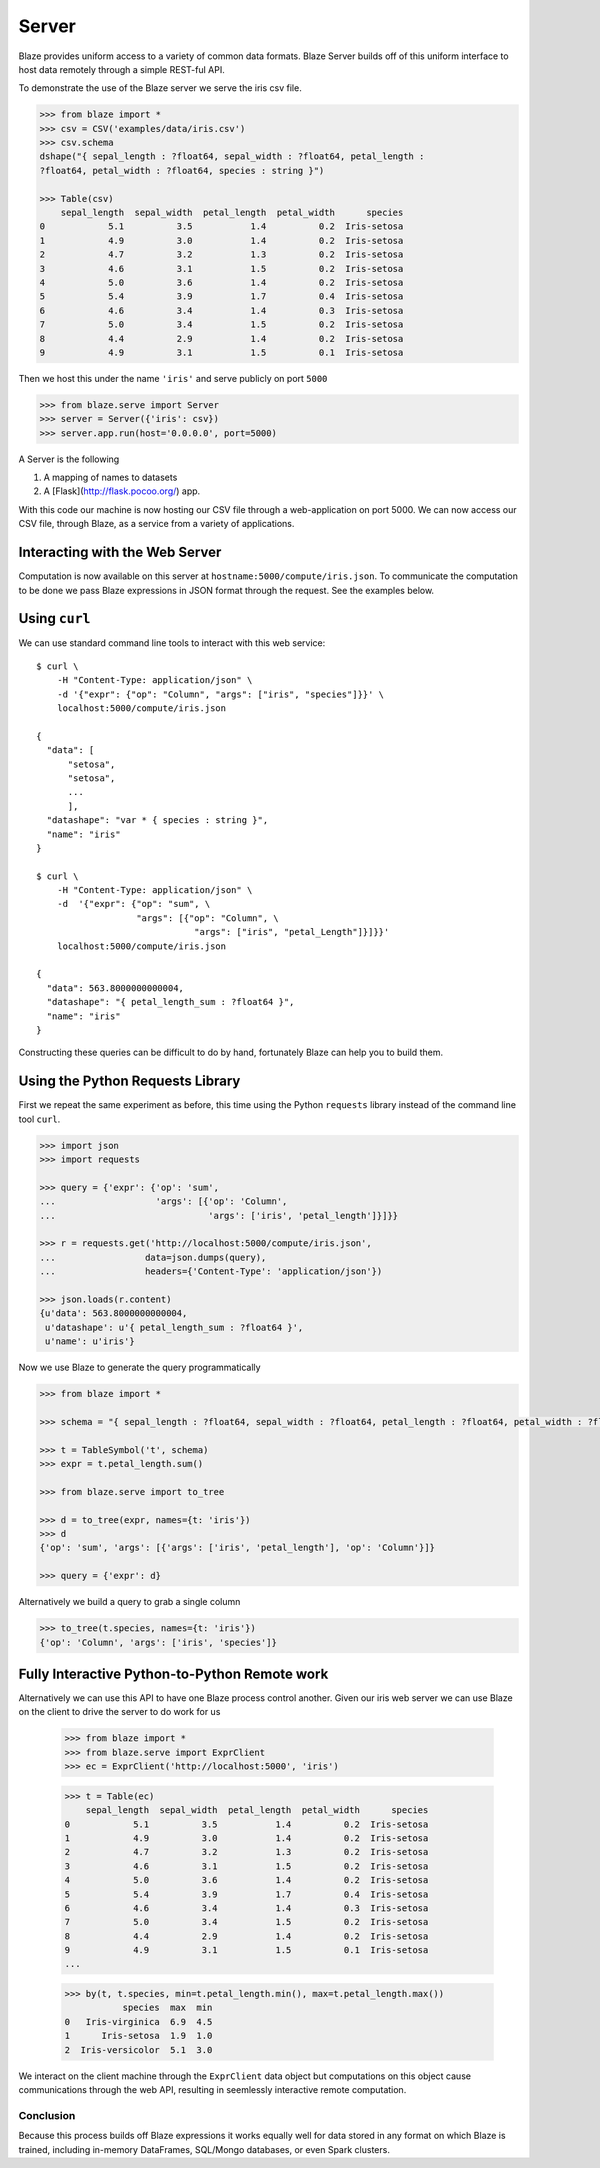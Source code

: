 ======
Server
======

Blaze provides uniform access to a variety of common data formats.  Blaze
Server builds off of this uniform interface to host data remotely through a
simple REST-ful API.

To demonstrate the use of the Blaze server we serve the iris csv file.

.. code-block:: python

   >>> from blaze import *
   >>> csv = CSV('examples/data/iris.csv')
   >>> csv.schema
   dshape("{ sepal_length : ?float64, sepal_width : ?float64, petal_length :
   ?float64, petal_width : ?float64, species : string }")

   >>> Table(csv)
       sepal_length  sepal_width  petal_length  petal_width      species
   0            5.1          3.5           1.4          0.2  Iris-setosa
   1            4.9          3.0           1.4          0.2  Iris-setosa
   2            4.7          3.2           1.3          0.2  Iris-setosa
   3            4.6          3.1           1.5          0.2  Iris-setosa
   4            5.0          3.6           1.4          0.2  Iris-setosa
   5            5.4          3.9           1.7          0.4  Iris-setosa
   6            4.6          3.4           1.4          0.3  Iris-setosa
   7            5.0          3.4           1.5          0.2  Iris-setosa
   8            4.4          2.9           1.4          0.2  Iris-setosa
   9            4.9          3.1           1.5          0.1  Iris-setosa


Then we host this under the name ``'iris'`` and serve publicly on port
``5000``


.. code-block:: python

   >>> from blaze.serve import Server
   >>> server = Server({'iris': csv})
   >>> server.app.run(host='0.0.0.0', port=5000)

A Server is the following

1.  A mapping of names to datasets
2.  A [Flask](http://flask.pocoo.org/) app.

With this code our machine is now hosting our CSV file through a
web-application on port 5000.  We can now access our CSV file, through Blaze,
as a service from a variety of applications.

Interacting with the Web Server
-------------------------------

Computation is now available on this server at
``hostname:5000/compute/iris.json``.  To communicate the computation to be done
we pass Blaze expressions in JSON format through the request.  See the examples
below.

Using ``curl``
--------------

We can use standard command line tools to interact with this web service::

   $ curl \
       -H "Content-Type: application/json" \
       -d '{"expr": {"op": "Column", "args": ["iris", "species"]}}' \
       localhost:5000/compute/iris.json

   {
     "data": [
         "setosa",
         "setosa",
         ...
         ],
     "datashape": "var * { species : string }",
     "name": "iris"
   }

   $ curl \
       -H "Content-Type: application/json" \
       -d  '{"expr": {"op": "sum", \
                      "args": [{"op": "Column", \
                                 "args": ["iris", "petal_Length"]}]}}'
       localhost:5000/compute/iris.json

   {
     "data": 563.8000000000004,
     "datashape": "{ petal_length_sum : ?float64 }",
     "name": "iris"
   }


Constructing these queries can be difficult to do by hand, fortunately Blaze
can help you to build them.


Using the Python Requests Library
---------------------------------

First we repeat the same experiment as before, this time using the Python
``requests`` library instead of the command line tool ``curl``.

.. code-block:: python

   >>> import json
   >>> import requests

   >>> query = {'expr': {'op': 'sum',
   ...                   'args': [{'op': 'Column',
   ...                             'args': ['iris', 'petal_length']}]}}

   >>> r = requests.get('http://localhost:5000/compute/iris.json',
   ...                 data=json.dumps(query),
   ...                 headers={'Content-Type': 'application/json'})

   >>> json.loads(r.content)
   {u'data': 563.8000000000004,
    u'datashape': u'{ petal_length_sum : ?float64 }',
    u'name': u'iris'}

Now we use Blaze to generate the query programmatically

.. code-block:: python

   >>> from blaze import *

   >>> schema = "{ sepal_length : ?float64, sepal_width : ?float64, petal_length : ?float64, petal_width : ?float64, species : string }"  # matching schema to csv file

   >>> t = TableSymbol('t', schema)
   >>> expr = t.petal_length.sum()

   >>> from blaze.serve import to_tree

   >>> d = to_tree(expr, names={t: 'iris'})
   >>> d
   {'op': 'sum', 'args': [{'args': ['iris', 'petal_length'], 'op': 'Column'}]}

   >>> query = {'expr': d}

Alternatively we build a query to grab a single column

.. code-block:: python

   >>> to_tree(t.species, names={t: 'iris'})
   {'op': 'Column', 'args': ['iris', 'species']}

Fully Interactive Python-to-Python Remote work
----------------------------------------------

Alternatively we can use this API to have one Blaze process control another.
Given our iris web server we can use Blaze on the client to drive the server to
do work for us

   >>> from blaze import *
   >>> from blaze.serve import ExprClient
   >>> ec = ExprClient('http://localhost:5000', 'iris')

   >>> t = Table(ec)
       sepal_length  sepal_width  petal_length  petal_width      species
   0            5.1          3.5           1.4          0.2  Iris-setosa
   1            4.9          3.0           1.4          0.2  Iris-setosa
   2            4.7          3.2           1.3          0.2  Iris-setosa
   3            4.6          3.1           1.5          0.2  Iris-setosa
   4            5.0          3.6           1.4          0.2  Iris-setosa
   5            5.4          3.9           1.7          0.4  Iris-setosa
   6            4.6          3.4           1.4          0.3  Iris-setosa
   7            5.0          3.4           1.5          0.2  Iris-setosa
   8            4.4          2.9           1.4          0.2  Iris-setosa
   9            4.9          3.1           1.5          0.1  Iris-setosa
   ...

   >>> by(t, t.species, min=t.petal_length.min(), max=t.petal_length.max())
              species  max  min
   0   Iris-virginica  6.9  4.5
   1      Iris-setosa  1.9  1.0
   2  Iris-versicolor  5.1  3.0

We interact on the client machine through the ``ExprClient`` data object but
computations on this object cause communications through the web API, resulting
in seemlessly interactive remote computation.

Conclusion
==========

Because this process builds off Blaze expressions it works
equally well for data stored in any format on which Blaze is trained, including in-memory DataFrames, SQL/Mongo databases, or even Spark clusters.
